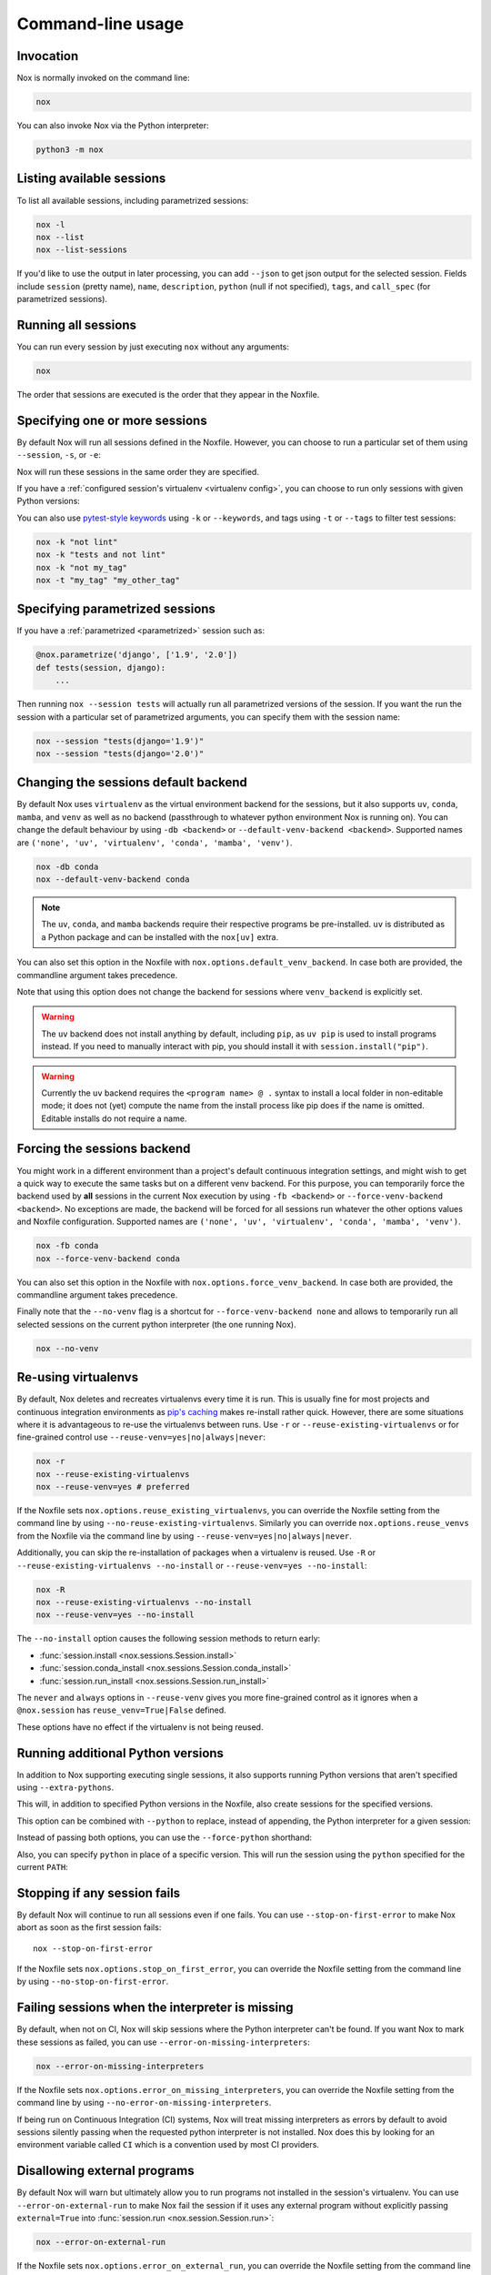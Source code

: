 Command-line usage
==================

Invocation
----------

Nox is normally invoked on the command line:

.. code-block:: console

    nox


You can also invoke Nox via the Python interpreter:

.. code-block:: console

    python3 -m nox


Listing available sessions
--------------------------

To list all available sessions, including parametrized sessions:


.. code-block:: console

    nox -l
    nox --list
    nox --list-sessions

If you'd like to use the output in later processing, you can add ``--json`` to
get json output for the selected session. Fields include ``session`` (pretty
name), ``name``, ``description``, ``python`` (null if not specified), ``tags``,
and ``call_spec`` (for parametrized sessions).


.. _session_execution_order:

Running all sessions
--------------------

You can run every session by just executing ``nox`` without any arguments:

.. code-block:: console

    nox

The order that sessions are executed is the order that they appear in the Noxfile.


.. _opt-sessions-pythons-and-keywords:

Specifying one or more sessions
-------------------------------

By default Nox will run all sessions defined in the Noxfile. However, you can choose to run a particular set of them using ``--session``, ``-s``, or ``-e``:

.. tabs::

   .. code-tab:: console CLI options

         nox --session tests
         nox -s lint tests
         nox -e lint

   .. code-tab:: console Environment variables

         NOXSESSION=tests nox
         NOXSESSION=lint nox
         NOXSESSION=lint,tests nox

Nox will run these sessions in the same order they are specified.

If you have a :ref:`configured session's virtualenv <virtualenv config>`, you can choose to run only sessions with given Python versions:

.. tabs::

   .. code-tab:: console CLI options

         nox --python 3.8
         nox -p 3.7 3.8

   .. code-tab:: console Environment variables

         NOXPYTHON=3.8 nox
         NOXPYTHON=3.7,3.8 nox

You can also use `pytest-style keywords`_ using ``-k`` or ``--keywords``, and
tags using ``-t`` or ``--tags`` to filter test sessions:

.. code-block:: console

    nox -k "not lint"
    nox -k "tests and not lint"
    nox -k "not my_tag"
    nox -t "my_tag" "my_other_tag"

.. _pytest-style keywords: https://docs.pytest.org/en/latest/usage.html#specifying-tests-selecting-tests


.. _running_paramed_sessions:

Specifying parametrized sessions
--------------------------------

If you have a :ref:`parametrized <parametrized>` session such as:

.. code-block:: python

    @nox.parametrize('django', ['1.9', '2.0'])
    def tests(session, django):
        ...

Then running ``nox --session tests`` will actually run all parametrized versions of the session. If you want the run the session with a particular set of parametrized arguments, you can specify them with the session name:

.. code-block:: console

    nox --session "tests(django='1.9')"
    nox --session "tests(django='2.0')"


.. _opt-default-venv-backend:

Changing the sessions default backend
-------------------------------------

By default Nox uses ``virtualenv`` as the virtual environment backend for the sessions, but it also supports ``uv``, ``conda``, ``mamba``, and ``venv`` as well as no backend (passthrough to whatever python environment Nox is running on). You can change the default behaviour by using ``-db <backend>`` or ``--default-venv-backend <backend>``. Supported names are ``('none', 'uv', 'virtualenv', 'conda', 'mamba', 'venv')``.

.. code-block:: console

    nox -db conda
    nox --default-venv-backend conda

.. note::

   The ``uv``, ``conda``, and ``mamba`` backends require their respective
   programs be pre-installed. ``uv`` is distributed as a Python package
   and can be installed with the ``nox[uv]`` extra.

You can also set this option in the Noxfile with ``nox.options.default_venv_backend``. In case both are provided, the commandline argument takes precedence.

Note that using this option does not change the backend for sessions where ``venv_backend`` is explicitly set.

.. warning::

   The ``uv`` backend does not install anything by default, including ``pip``,
   as ``uv pip`` is used to install programs instead. If you need to manually
   interact with pip, you should install it with ``session.install("pip")``.

.. warning::

   Currently the ``uv`` backend requires the ``<program name> @ .`` syntax to
   install a local folder in non-editable mode; it does not (yet) compute the
   name from the install process like pip does if the name is omitted. Editable
   installs do not require a name.


.. _opt-force-venv-backend:

Forcing the sessions backend
----------------------------

You might work in a different environment than a project's default continuous integration settings, and might wish to get a quick way to execute the same tasks but on a different venv backend. For this purpose, you can temporarily force the backend used by **all** sessions in the current Nox execution by using ``-fb <backend>`` or ``--force-venv-backend <backend>``. No exceptions are made, the backend will be forced for all sessions run whatever the other options values and Noxfile configuration. Supported names are ``('none', 'uv', 'virtualenv', 'conda', 'mamba', 'venv')``.

.. code-block:: console

    nox -fb conda
    nox --force-venv-backend conda


You can also set this option in the Noxfile with ``nox.options.force_venv_backend``. In case both are provided, the commandline argument takes precedence.

Finally note that the ``--no-venv`` flag is a shortcut for ``--force-venv-backend none`` and allows to temporarily run all selected sessions on the current python interpreter (the one running Nox).

.. code-block:: console

    nox --no-venv

.. _opt-reuse-existing-virtualenvs:
.. _opt-reuse-venv:

Re-using virtualenvs
--------------------

By default, Nox deletes and recreates virtualenvs every time it is run. This is
usually fine for most projects and continuous integration environments as
`pip's caching <https://pip.pypa.io/en/stable/cli/pip_install/#caching>`_ makes
re-install rather quick.  However, there are some situations where it is
advantageous to re-use the virtualenvs between runs.  Use ``-r`` or
``--reuse-existing-virtualenvs`` or for fine-grained control use
``--reuse-venv=yes|no|always|never``:

.. code-block:: console

    nox -r
    nox --reuse-existing-virtualenvs
    nox --reuse-venv=yes # preferred

If the Noxfile sets ``nox.options.reuse_existing_virtualenvs``, you can override the Noxfile setting from the command line by using ``--no-reuse-existing-virtualenvs``.
Similarly you can override ``nox.options.reuse_venvs`` from the Noxfile via the command line by using ``--reuse-venv=yes|no|always|never``.

Additionally, you can skip the re-installation of packages when a virtualenv is reused.
Use ``-R`` or ``--reuse-existing-virtualenvs --no-install`` or ``--reuse-venv=yes --no-install``:

.. code-block:: console

    nox -R
    nox --reuse-existing-virtualenvs --no-install
    nox --reuse-venv=yes --no-install

The ``--no-install`` option causes the following session methods to return early:

- :func:`session.install <nox.sessions.Session.install>`
- :func:`session.conda_install <nox.sessions.Session.conda_install>`
- :func:`session.run_install <nox.sessions.Session.run_install>`

The ``never`` and ``always`` options in ``--reuse-venv`` gives you more fine-grained control
as it ignores when a ``@nox.session`` has ``reuse_venv=True|False`` defined.

These options have no effect if the virtualenv is not being reused.

.. _opt-running-extra-pythons:

Running additional Python versions
----------------------------------

In addition to Nox supporting executing single sessions, it also supports running Python versions that aren't specified using ``--extra-pythons``.

.. tabs::

   .. code-tab:: console CLI options

         nox --extra-pythons 3.8 3.9 3.10

   .. code-tab:: console Environment variables

         NOXEXTRAPYTHON=3.8,3.9,3.10 nox


This will, in addition to specified Python versions in the Noxfile, also create sessions for the specified versions.

This option can be combined with ``--python`` to replace, instead of appending, the Python interpreter for a given session:

.. tabs::

   .. code-tab:: console CLI options

         nox --python 3.11 --extra-python 3.11 -s lint

   .. code-tab:: console Environment variables

         NOXPYTHON=3.11 NOXEXTRAPYTHON=3.11 NOXSESSION=lint nox

Instead of passing both options, you can use the ``--force-python`` shorthand:

.. tabs::

   .. code-tab:: console CLI options

         nox --force-python 3.11 -s lint

   .. code-tab:: console Environment variables

         NOXFORCEPYTHON=3.11 NOXSESSION=lint nox

Also, you can specify ``python`` in place of a specific version. This will run the session
using the ``python`` specified for the current ``PATH``:

.. tabs::

   .. code-tab:: console CLI options

         nox --force-python python -s lint

   .. code-tab:: console Environment variables

         NOXFORCEPYTHON=python NOXSESSION=lint nox

.. _opt-stop-on-first-error:

Stopping if any session fails
-----------------------------

By default Nox will continue to run all sessions even if one fails. You can use ``--stop-on-first-error`` to make Nox abort as soon as the first session fails::

    nox --stop-on-first-error

If the Noxfile sets ``nox.options.stop_on_first_error``, you can override the Noxfile setting from the command line by using ``--no-stop-on-first-error``.


.. _opt-error-on-missing-interpreters:

Failing sessions when the interpreter is missing
------------------------------------------------

By default, when not on CI, Nox will skip sessions where the Python interpreter can't be found. If you want Nox to mark these sessions as failed, you can use ``--error-on-missing-interpreters``:

.. code-block:: console

    nox --error-on-missing-interpreters

If the Noxfile sets ``nox.options.error_on_missing_interpreters``, you can override the Noxfile setting from the command line by using ``--no-error-on-missing-interpreters``.

If being run on Continuous Integration (CI) systems, Nox will treat missing interpreters as errors by default to avoid sessions silently passing when the requested python interpreter is not installed. Nox does this by looking for an environment variable called ``CI`` which is a convention used by most CI providers.

.. _opt-error-on-external-run:

Disallowing external programs
-----------------------------

By default Nox will warn but ultimately allow you to run programs not installed in the session's virtualenv. You can use ``--error-on-external-run`` to make Nox fail the session if it uses any external program without explicitly passing ``external=True`` into :func:`session.run <nox.session.Session.run>`:

.. code-block:: console

    nox --error-on-external-run

If the Noxfile sets ``nox.options.error_on_external_run``, you can override the Noxfile setting from the command line by using ``--no-error-on-external-run``.

Specifying a different configuration file
-----------------------------------------

If for some reason your Noxfile is not named *noxfile.py*, you can use ``--noxfile`` or ``-f``:

.. code-block:: console

    nox --noxfile something.py
    nox -f something.py


.. _opt-envdir:

Storing virtualenvs in a different directory
--------------------------------------------

By default Nox stores virtualenvs in ``./.nox``, however, you can change this using ``--envdir``:

.. code-block:: console

    nox --envdir /tmp/envs


Skipping everything but install commands
----------------------------------------

There are a couple of cases where it makes sense to have Nox only run ``install`` commands, such as preparing an environment for offline testing or re-creating the same virtualenvs used for testing. You can use ``--install-only`` to skip ``run`` commands.

For example, given this Noxfile:

.. code-block:: python

    @nox.session
    def tests(session):
        session.install("pytest")
        session.install(".")
        session.run("pytest")


Running:

.. code-block:: console

    nox --install-only


Would run both ``install`` commands, but skip the ``run`` command:

.. code-block:: console

    nox > Running session tests
    nox > Creating virtualenv using python3.7 in ./.nox/tests
    nox > python -m pip install pytest
    nox > python -m pip install .
    nox > Skipping pytest run, as --install-only is set.
    nox > Session tests was successful.


Forcing non-interactive behavior
--------------------------------

:attr:`session.interactive <nox.sessions.Session.interactive>` can be used to tell if Nox is being run from an interactive terminal (such as an actual human running it on their computer) vs run in a non-interactive terminal (such as a continuous integration system).

.. code-block:: python

    @nox.session
    def docs(session):
        ...

        if session.interactive:
            nox.run("sphinx-autobuild", ...)
        else:
            nox.run("sphinx-build", ...)

Sometimes it's useful to force Nox to see the session as non-interactive. You can use the ``--non-interactive`` argument to do this:

.. code-block:: bash

    nox --non-interactive


This will cause ``session.interactive`` to always return ``False``.


Controlling color output
------------------------

By default, Nox will output colorful logs if you're using in an interactive
terminal. However, if you are redirecting ``stderr`` to a file or otherwise
not using an interactive terminal, or the environment variable ``NO_COLOR`` is
set, Nox will output in plaintext. If this is not set, and ``FORCE_COLOR`` is
present, color will be forced.

You can manually control Nox's output using the ``--nocolor`` and ``--forcecolor`` flags.

For example, this will always output colorful logs:

.. code-block:: console

    nox --forcecolor

However, this will never output colorful logs:

.. code-block:: console

    nox --nocolor


.. _opt-report:


Controlling commands verbosity
------------------------------

By default, Nox will only show output of commands that fail, or, when the commands get passed ``silent=False``.
By passing ``--verbose`` to Nox, all output of all commands run is shown, regardless of the silent argument.


Outputting a machine-readable report
------------------------------------

You can output a report in ``json`` format by specifying ``--report``:

.. code-block:: console

    nox --report status.json


Converting from tox
-------------------

Nox has experimental support for converting ``tox.ini`` files into ``noxfile.py`` files. This doesn't support every feature of tox and is intended to just do most of the mechanical work of converting over- you'll likely still need to make a few changes to the converted ``noxfile.py``.

To use the converter, install ``nox`` with the ``tox_to_nox`` extra:

.. code-block:: console

    pip install --upgrade nox[tox_to_nox]

Then, just run ``tox-to-nox`` in the directory where your ``tox.ini`` resides:

.. code-block:: console

    tox-to-nox

This will create a ``noxfile.py`` based on the environments in your ``tox.ini``. Some things to note:

- `Generative environments`_ work, but will be converted as individual environments. ``tox-to-nox`` isn't quite smart enough to turn these into :ref:`parametrized <running_paramed_sessions>` sessions, but it should be straightforward to manually pull out common configuration for parametrization.
- Due to the way tox parses its configuration, all `substitutions`_ are baked in when converting. This means you'll need to replace the static strings in the ``noxfile.py`` with appropriate variables.
- Several non-common tox options aren't implemented, but it's possible to do so. Please file a feature request if you run into one you think will be useful.

.. _Generative environments: http://tox.readthedocs.io/en/latest/config.html#generating-environments-conditional-settings
.. _substitutions: http://tox.readthedocs.io/en/latest/config.html#substitutions


Shell Completion
----------------
Add the appropriate command to your shell's config file
so that it is run on startup. You will likely have to restart
or re-login for the autocompletion to start working.

bash

.. code-block:: console

    eval "$(register-python-argcomplete nox)"

zsh

.. code-block:: console

    # To activate completions for zsh you need to have
    # bashcompinit enabled in zsh:
    autoload -U bashcompinit
    bashcompinit

    # Afterwards you can enable completion for Nox:
    eval "$(register-python-argcomplete nox)"

tcsh

.. code-block:: console

    eval `register-python-argcomplete --shell tcsh nox`

fish

.. code-block:: console

    register-python-argcomplete --shell fish nox | .
